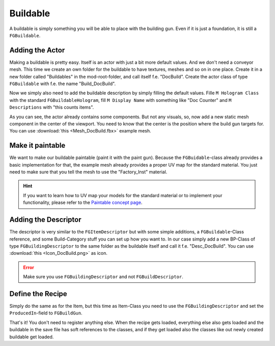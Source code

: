 Buildable
=========
A buildable is simply something you will be able to place with the building gun. Even if it is just a foundation, it is still a ``FGBuildable``.

Adding the Actor
----------------
Making a buildable is pretty easy. Itself is an actor with just a bit more default values. And we don't need a conveyor mesh.
This time we create an own folder for the buildable to have textures, meshes and so on in one place.
Create it in a new folder called "Buildables" in the mod-root-folder, and call itself f.e. "DocBuild". Create the actor class of type ``FGBuildable`` with f.e. the name "Build_DocBuild".

Now we simply also need to add the buildable description by simply filling the default values.
Fille ``M Hologram Class`` with the standard ``FGBuildableHologram``, fill ``M Display Name`` with something like "Doc Counter" and ``M Descriptions`` with "this counts items".

As you can see, the actor already contains some components. But not any visuals, so, now add a new static mesh component in the center of the viewport. You need to know that the center is the position where the build gun targets for.
You can use :download:`this <Mesh_DocBuild.fbx>` example mesh.

Make it paintable
-----------------
We want to make our buildable paintable (paint it with the paint gun).
Because the ``FGBuidable``-class already provides a basic implementation for that, the example mesh already provides a proper UV map for the standard material.
You just need to make sure that you tell the mesh to use the "Factory_Inst" material.

.. hint:: If you want to learn how to UV map your models for the standard material or to implement your functionality, please refer to the `Paintable concept page <../../Concepts/Paintable.rst>`_.

Adding the Descriptor
---------------------
The descriptor is very similar to the ``FGItemDescriptor`` but with some simple additions, a ``FGBuildable``-Class reference, and some Build-Category stuff you can set up how you want to.
In our case simply add a new BP-Class of type ``FGBuildingDescriptor`` to the same folder as the buildable itself and call it f.e. "Desc_DocBuild".
You can use :download:`this <Icon_DocBuild.png>` as icon.

.. error:: Make sure you use ``FGBuildingDescriptor`` and not ``FGBuildDescriptor``.

Define the Recipe
-----------------
Simply do the same as for the Item, but this time as Item-Class you need to use the ``FGBuildingDescriptor`` and set the ``ProducedIn``-field to ``FGBuildGun``.

That's it! You don't need to register anything else. When the recipe gets loaded, everything else also gets loaded and the buildable in the save file has soft references to the classes, and if they get loaded also the classes like out newly created buildable get loaded.